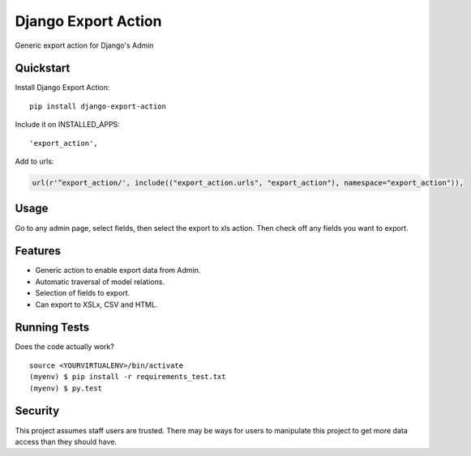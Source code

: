 =============================
Django Export Action
=============================

.. image:: https://badge.fury.io/py/django-export-action.png
    :target: https://badge.fury.io/py/django-export-action

.. image:: https://travis-ci.org/fgmacedo/django-export-action.png?branch=master
    :target: https://travis-ci.org/fgmacedo/django-export-action

.. image:: https://img.shields.io/codecov/c/github/fgmacedo/django-export-action/master.svg?label=branch%20coverage
   :target: https://codecov.io/github/fgmacedo/django-export-action


Generic export action for Django's Admin

Quickstart
----------

Install Django Export Action::

    pip install django-export-action

Include it on INSTALLED_APPS::

    'export_action',

Add to urls:

.. code-block:: python

    url(r'^export_action/', include(("export_action.urls", "export_action"), namespace="export_action")),

Usage
-----

Go to any admin page, select fields, then select the export to xls action. Then
check off any fields you want to export.

Features
--------

* Generic action to enable export data from Admin.
* Automatic traversal of model relations.
* Selection of fields to export.
* Can export to XSLx, CSV and HTML.

Running Tests
--------------

Does the code actually work?

::

    source <YOURVIRTUALENV>/bin/activate
    (myenv) $ pip install -r requirements_test.txt
    (myenv) $ py.test


Security
--------

This project assumes staff users are trusted. There may be ways for users to
manipulate this project to get more data access than they should have.
